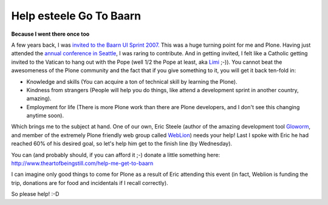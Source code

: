 Help esteele Go To Baarn
========================

.. post:: 2009/01/23

**Because I went there once too**

A few years back, I was `invited to the Baarn UI Sprint 2007.`_ This was a huge turning point for me and Plone. Having just attended the `annual conference in Seattle`_, I was raring to contribute. And in getting invited, I felt like a Catholic getting invited to the Vatican to hang out with the Pope (well 1/2 the Pope at least, aka `Limi`_ ;-)). You cannot beat the awesomeness of the Plone community and the fact that if you give something to it, you will get it back ten-fold in:

-  Knowledge and skills (You can acquire a ton of technical skill by learning the Plone).
-  Kindness from strangers (People will help you do things, like attend a development sprint in another country, amazing).
-  Employment for life (There is more Plone work than there are Plone developers, and I don't see this changing anytime soon).

Which brings me to the subject at hand. One of our own, Eric Steele (author of the amazing development tool `Gloworm`_, and member of the extremely Plone friendly web group called `WebLion`_) needs your help!  Last I spoke with Eric he had reached 60% of his desired goal, so let's help him get to the finish line (by Wednesday).

You can (and probably should, if you can afford it ;-) donate a little something here: `http://www.theartofbeingstill.com/help-me-get-to-baarn`_

I can imagine only good things to come for Plone as a result of Eric attending this event (in fact, Weblion is funding the trip, donations are for food and incidentals if I recall correctly).

So please help! :-D

.. _invited to the Baarn UI Sprint 2007.: http://plone.org/events/sprints/past-sprints/baarn-ui-sprint-2007/
.. _annual conference in Seattle: http://plone.org/events/conferences/seattle-2006
.. _Limi: http://limi.net
.. _Gloworm: http://plone.org/products/gloworm/
.. _WebLion: http://weblion.psu.edu/
.. _`http://www.theartofbeingstill.com/help-me-get-to-baarn`: http://www.theartofbeingstill.com/help-me-get-to-baarn

